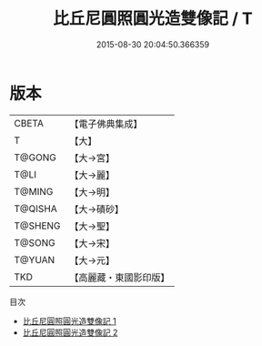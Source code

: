 #+TITLE: 比丘尼圓照圓光造雙像記 / T

#+DATE: 2015-08-30 20:04:50.366359
* 版本
 |     CBETA|【電子佛典集成】|
 |         T|【大】     |
 |    T@GONG|【大→宮】   |
 |      T@LI|【大→麗】   |
 |    T@MING|【大→明】   |
 |   T@QISHA|【大→磧砂】  |
 |   T@SHENG|【大→聖】   |
 |    T@SONG|【大→宋】   |
 |    T@YUAN|【大→元】   |
 |       TKD|【高麗藏・東國影印版】|
目次
 - [[file:KR6g0031_001.txt][比丘尼圓照圓光造雙像記 1]]
 - [[file:KR6g0031_002.txt][比丘尼圓照圓光造雙像記 2]]
